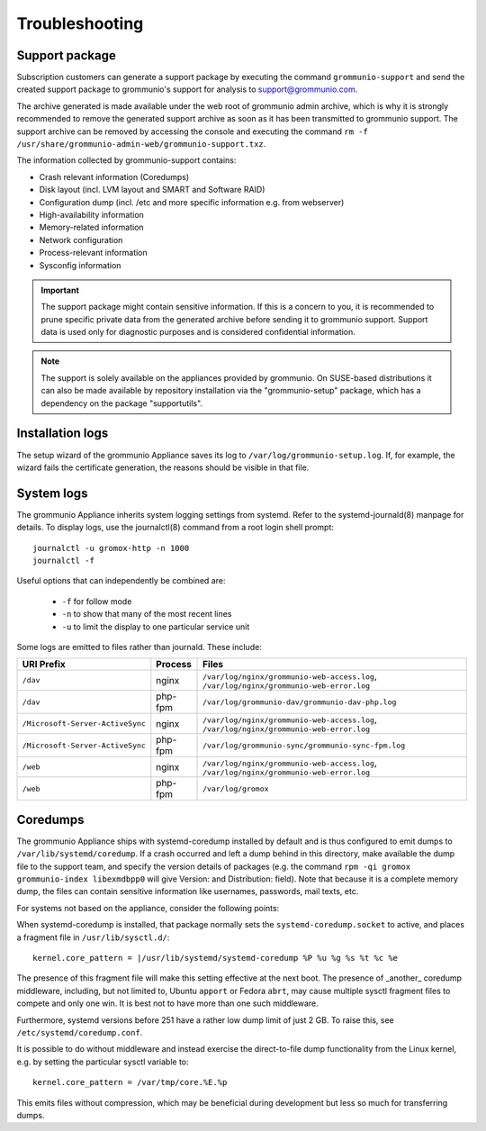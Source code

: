 ..
        SPDX-License-Identifier: CC-BY-SA-4.0 or-later
        SPDX-FileCopyrightText: 2025 grommunio GmbH

###############
Troubleshooting
###############

Support package
===============

Subscription customers can generate a support package by executing the command
``grommunio-support`` and send the created support package to grommunio's
support for analysis to `support@grommunio.com
<mailto:support@grommunio.com?subject=%5Bgrommunio%5D%20support%20request%3A%20TOPIC&body=License%3A%0D%0A%0D%0ASteps%20to%20reproduce%3A%0D%0A%0D%0AActual%20result%3A%0D%0A%0D%0AExpected%20result%3A%0D%0A%0D%0A---%0D%0A%0D%0AIf%20supplied%20with%20grommunio-support%20archive%20the%20following%20information%20is%20optional%3A%0D%0A%0D%0AEnvironment%20(Platform%2FOS)%3A%0D%0A%0D%0Agrommunio%20version%3A%0D%0A%0D%0AComponent%20(if%20known)%3A%0D%0A%0D%0ALogs%20(if%20applicable)%3A%0D%0A%0D%0A---%0D%0A%0D%0ACustom%20notes%3A%0D%0A%0D%0A---%0D%0A%0D%0AContact%20information%3A>`_.

The archive generated is made available under the web root of grommunio admin
archive, which is why it is strongly recommended to remove the generated support
archive as soon as it has been transmitted to grommunio support. The support
archive can be removed by accessing the console and executing the command ``rm
-f /usr/share/grommunio-admin-web/grommunio-support.txz``.

The information collected by grommunio-support contains:

- Crash relevant information (Coredumps)
- Disk layout (incl. LVM layout and SMART and Software RAID)
- Configuration dump (incl. /etc and more specific information e.g. from
  webserver)
- High-availability information
- Memory-related information
- Network configuration
- Process-relevant information
- Sysconfig information

.. important::
   The support package might contain sensitive information. If this is a
   concern to you, it is recommended to prune specific private data from the
   generated archive before sending it to grommunio support. Support data is
   used only for diagnostic purposes and is considered confidential
   information.

.. note::
   The support is solely available on the appliances provided by grommunio. On
   SUSE-based distributions it can also be made available by repository
   installation via the "grommunio-setup" package, which has a dependency on
   the package "supportutils".

Installation logs
=================

The setup wizard of the grommunio Appliance saves its log to
``/var/log/grommunio-setup.log``. If, for example, the wizard fails the
certificate generation, the reasons should be visible in that file.


System logs
===========

The grommunio Appliance inherits system logging settings from systemd. Refer to
the systemd-journald(8) manpage for details. To display logs, use the
journalctl(8) command from a root login shell prompt::

	journalctl -u gromox-http -n 1000
	journalctl -f

Useful options that can independently be combined are:

	* ``-f`` for follow mode
	* ``-n`` to show that many of the most recent lines
	* ``-u`` to limit the display to one particular service unit

Some logs are emitted to files rather than journald. These include:

+----------------------------------+---------+-----------------------------------------------------------------------------------------+
| URI Prefix                       | Process | Files                                                                                   |
+==================================+=========+=========================================================================================+
| ``/dav``                         | nginx   | ``/var/log/nginx/grommunio-web-access.log``, ``/var/log/nginx/grommunio-web-error.log`` |
+----------------------------------+---------+-----------------------------------------------------------------------------------------+
| ``/dav``                         | php-fpm | ``/var/log/grommunio-dav/grommunio-dav-php.log``                                        |
+----------------------------------+---------+-----------------------------------------------------------------------------------------+
| ``/Microsoft-Server-ActiveSync`` | nginx   | ``/var/log/nginx/grommunio-web-access.log``, ``/var/log/nginx/grommunio-web-error.log`` |
+----------------------------------+---------+-----------------------------------------------------------------------------------------+
| ``/Microsoft-Server-ActiveSync`` | php-fpm | ``/var/log/grommunio-sync/grommunio-sync-fpm.log``                                      |
+----------------------------------+---------+-----------------------------------------------------------------------------------------+
| ``/web``                         | nginx   | ``/var/log/nginx/grommunio-web-access.log``, ``/var/log/nginx/grommunio-web-error.log`` |
+----------------------------------+---------+-----------------------------------------------------------------------------------------+
| ``/web``                         | php-fpm | ``/var/log/gromox``                                                                     |
+----------------------------------+---------+-----------------------------------------------------------------------------------------+


Coredumps
=========

The grommunio Appliance ships with systemd-coredump installed by default and is
thus configured to emit dumps to ``/var/lib/systemd/coredump``. If a crash
occurred and left a dump behind in this directory, make available the dump file
to the support team, and specify the version details of packages (e.g. the
command ``rpm -qi gromox grommunio-index libexmdbpp0`` will give Version: and
Distribution: field). Note that because it is a complete memory dump, the files
can contain sensitive information like usernames, passwords, mail texts, etc.

For systems not based on the appliance, consider the following points:

When systemd-coredump is installed, that package normally sets the
``systemd-coredump.socket`` to active, and places a fragment file in
``/usr/lib/sysctl.d/``::

	kernel.core_pattern = |/usr/lib/systemd/systemd-coredump %P %u %g %s %t %c %e

The presence of this fragment file will make this setting effective at the next
boot. The presence of _another_ coredump middleware, including, but not limited
to, Ubuntu ``apport`` or Fedora ``abrt``, may cause multiple sysctl fragment
files to compete and only one win. It is best not to have more than one such
middleware.

Furthermore, systemd versions before 251 have a rather low dump limit of just
2 GB. To raise this, see ``/etc/systemd/coredump.conf``.

It is possible to do without middleware and instead exercise the direct-to-file
dump functionality from the Linux kernel, e.g. by setting the particular sysctl
variable to::

	kernel.core_pattern = /var/tmp/core.%E.%p

This emits files without compression, which may be beneficial during
development but less so much for transferring dumps.
